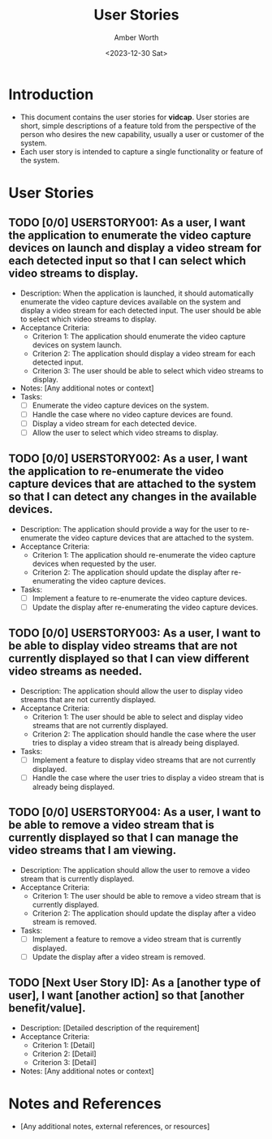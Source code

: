#+TITLE: User Stories
#+AUTHOR: Amber Worth
#+DATE: <2023-12-30 Sat>

* Introduction
  :PROPERTIES:
  :CUSTOM_ID: us-introduction
  :END:
  - This document contains the user stories for *vidcap*. User stories are short, simple descriptions of a feature told from the perspective of the person who desires the new capability, usually a user or customer of the system.
  - Each user story is intended to capture a single functionality or feature of the system.

* User Stories
  :PROPERTIES:
  :CUSTOM_ID: user_stories
  :END:

** TODO [0/0] USERSTORY001: As a user, I want the application to enumerate the video capture devices on launch and display a video stream for each detected input so that I can select which video streams to display.
   :PROPERTIES:
   :StoryPoints: 8
   :AssignedTo: AW
   :END:
   - Description: When the application is launched, it should automatically enumerate the video capture devices available on the system and display a video stream for each detected input. The user should be able to select which video streams to display.
   - Acceptance Criteria:
     - Criterion 1: The application should enumerate the video capture devices on system launch.
     - Criterion 2: The application should display a video stream for each detected input.
     - Criterion 3: The user should be able to select which video streams to display.
   - Notes: [Any additional notes or context]
   - Tasks:
     - [ ] Enumerate the video capture devices on the system.
     - [ ] Handle the case where no video capture devices are found.
     - [ ] Display a video stream for each detected device.
     - [ ] Allow the user to select which video streams to display.

** TODO [0/0] USERSTORY002: As a user, I want the application to re-enumerate the video capture devices that are attached to the system so that I can detect any changes in the available devices.
   :PROPERTIES:
   :StoryPoints: 5
   :AssignedTo: AW
   :END:
   - Description: The application should provide a way for the user to re-enumerate the video capture devices that are attached to the system.
   - Acceptance Criteria:
     - Criterion 1: The application should re-enumerate the video capture devices when requested by the user.
     - Criterion 2: The application should update the display after re-enumerating the video capture devices.
   - Tasks:
     - [ ] Implement a feature to re-enumerate the video capture devices.
     - [ ] Update the display after re-enumerating the video capture devices.

** TODO [0/0] USERSTORY003: As a user, I want to be able to display video streams that are not currently displayed so that I can view different video streams as needed.
   :PROPERTIES:
   :StoryPoints: 6
   :AssignedTo: AW
   :END:
   - Description: The application should allow the user to display video streams that are not currently displayed.
   - Acceptance Criteria:
     - Criterion 1: The user should be able to select and display video streams that are not currently displayed.
     - Criterion 2: The application should handle the case where the user tries to display a video stream that is already being displayed.
   - Tasks:
     - [ ] Implement a feature to display video streams that are not currently displayed.
     - [ ] Handle the case where the user tries to display a video stream that is already being displayed.

** TODO [0/0] USERSTORY004: As a user, I want to be able to remove a video stream that is currently displayed so that I can manage the video streams that I am viewing.
   :PROPERTIES:
   :StoryPoints: 6
   :AssignedTo: AW
   :END:
   - Description: The application should allow the user to remove a video stream that is currently displayed.
   - Acceptance Criteria:
     - Criterion 1: The user should be able to remove a video stream that is currently displayed.
     - Criterion 2: The application should update the display after a video stream is removed.
   - Tasks:
     - [ ] Implement a feature to remove a video stream that is currently displayed.
     - [ ] Update the display after a video stream is removed.

** TODO [Next User Story ID]: As a [another type of user], I want [another action] so that [another benefit/value].
   :PROPERTIES:
   :StoryPoints: [Estimate]
   :AssignedTo: [Team Member]
   :END:
   - Description: [Detailed description of the requirement]
   - Acceptance Criteria:
     - Criterion 1: [Detail]
     - Criterion 2: [Detail]
     - Criterion 3: [Detail]
   - Notes: [Any additional notes or context]

* Notes and References
  :PROPERTIES:
  :CUSTOM_ID: us-notes_references
  :END:
  - [Any additional notes, external references, or resources]